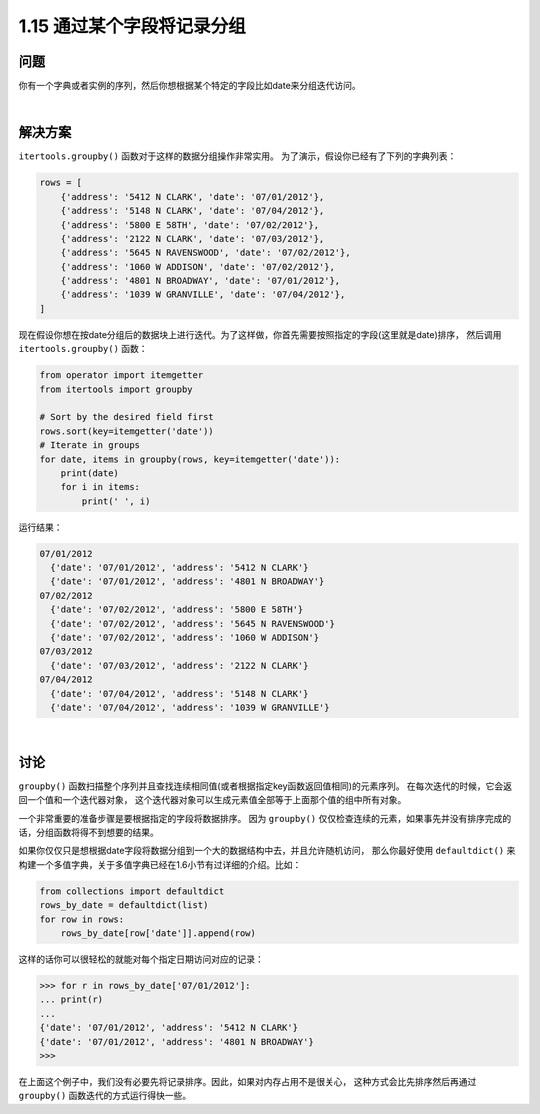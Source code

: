 ================================
1.15 通过某个字段将记录分组
================================

----------
问题
----------
你有一个字典或者实例的序列，然后你想根据某个特定的字段比如date来分组迭代访问。

|

----------
解决方案
----------
``itertools.groupby()`` 函数对于这样的数据分组操作非常实用。
为了演示，假设你已经有了下列的字典列表：

.. code-block:: python

    rows = [
        {'address': '5412 N CLARK', 'date': '07/01/2012'},
        {'address': '5148 N CLARK', 'date': '07/04/2012'},
        {'address': '5800 E 58TH', 'date': '07/02/2012'},
        {'address': '2122 N CLARK', 'date': '07/03/2012'},
        {'address': '5645 N RAVENSWOOD', 'date': '07/02/2012'},
        {'address': '1060 W ADDISON', 'date': '07/02/2012'},
        {'address': '4801 N BROADWAY', 'date': '07/01/2012'},
        {'address': '1039 W GRANVILLE', 'date': '07/04/2012'},
    ]

现在假设你想在按date分组后的数据块上进行迭代。为了这样做，你首先需要按照指定的字段(这里就是date)排序，
然后调用 ``itertools.groupby()`` 函数：

.. code-block:: python

    from operator import itemgetter
    from itertools import groupby

    # Sort by the desired field first
    rows.sort(key=itemgetter('date'))
    # Iterate in groups
    for date, items in groupby(rows, key=itemgetter('date')):
        print(date)
        for i in items:
            print(' ', i)

运行结果：

.. code-block:: python

    07/01/2012
      {'date': '07/01/2012', 'address': '5412 N CLARK'}
      {'date': '07/01/2012', 'address': '4801 N BROADWAY'}
    07/02/2012
      {'date': '07/02/2012', 'address': '5800 E 58TH'}
      {'date': '07/02/2012', 'address': '5645 N RAVENSWOOD'}
      {'date': '07/02/2012', 'address': '1060 W ADDISON'}
    07/03/2012
      {'date': '07/03/2012', 'address': '2122 N CLARK'}
    07/04/2012
      {'date': '07/04/2012', 'address': '5148 N CLARK'}
      {'date': '07/04/2012', 'address': '1039 W GRANVILLE'}

|

----------
讨论
----------
``groupby()`` 函数扫描整个序列并且查找连续相同值(或者根据指定key函数返回值相同)的元素序列。
在每次迭代的时候，它会返回一个值和一个迭代器对象，
这个迭代器对象可以生成元素值全部等于上面那个值的组中所有对象。

一个非常重要的准备步骤是要根据指定的字段将数据排序。
因为 ``groupby()`` 仅仅检查连续的元素，如果事先并没有排序完成的话，分组函数将得不到想要的结果。

如果你仅仅只是想根据date字段将数据分组到一个大的数据结构中去，并且允许随机访问，
那么你最好使用 ``defaultdict()`` 来构建一个多值字典，关于多值字典已经在1.6小节有过详细的介绍。比如：

.. code-block:: python

    from collections import defaultdict
    rows_by_date = defaultdict(list)
    for row in rows:
        rows_by_date[row['date']].append(row)

这样的话你可以很轻松的就能对每个指定日期访问对应的记录：

.. code-block:: python

    >>> for r in rows_by_date['07/01/2012']:
    ... print(r)
    ...
    {'date': '07/01/2012', 'address': '5412 N CLARK'}
    {'date': '07/01/2012', 'address': '4801 N BROADWAY'}
    >>>

在上面这个例子中，我们没有必要先将记录排序。因此，如果对内存占用不是很关心，
这种方式会比先排序然后再通过 ``groupby()`` 函数迭代的方式运行得快一些。
